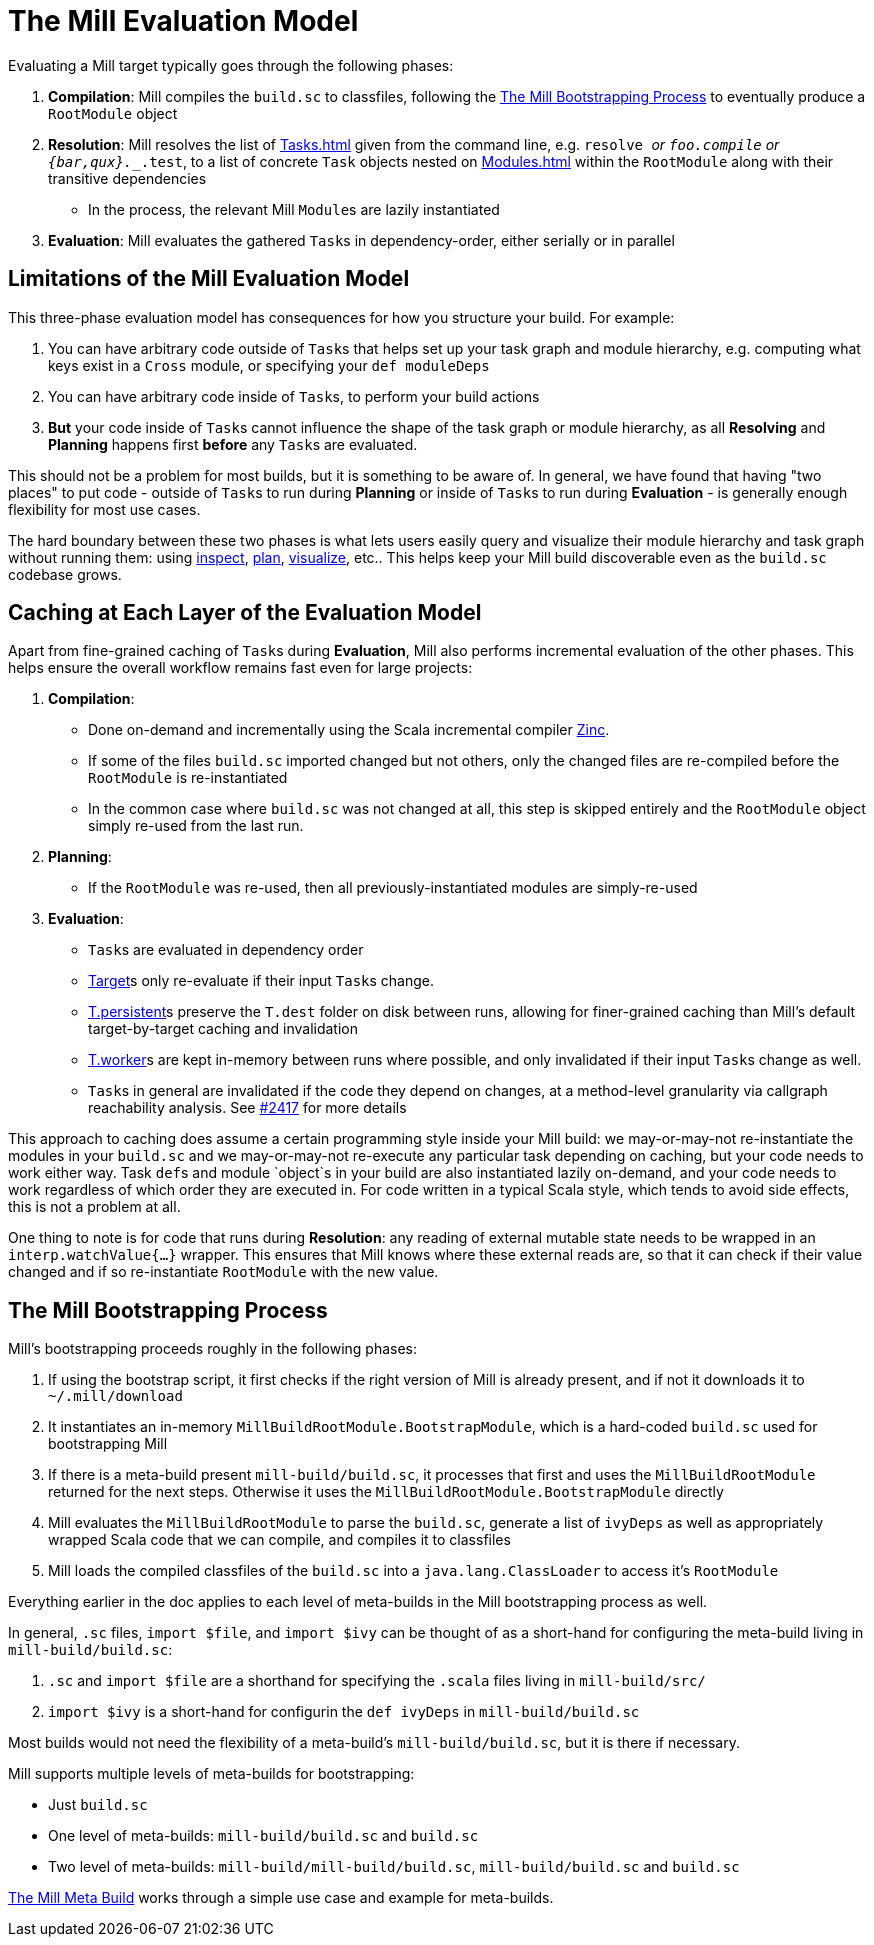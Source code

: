 = The Mill Evaluation Model

Evaluating a Mill target typically goes through the following phases:

1. *Compilation*: Mill compiles the `build.sc` to classfiles, following the
<<_the_mill_bootstrapping_process>> to eventually produce a `RootModule` object

2. *Resolution*: Mill resolves the list of xref:Tasks.adoc[] given from the command line,
   e.g. `resolve _` or `foo.compile` or `{bar,qux}.__.test`, to a list of
   concrete `Task` objects nested on xref:Modules.adoc[] within the `RootModule` along
   with their transitive dependencies

    * In the process, the relevant Mill ``Module``s  are lazily instantiated

3. *Evaluation*: Mill evaluates the gathered ``Task``s in dependency-order,
    either serially or in parallel

== Limitations of the Mill Evaluation Model

This three-phase evaluation model has consequences for how you structure your
build. For example:

1. You can have arbitrary code outside of ``Task``s that helps
   set up your task graph and module hierarchy, e.g. computing what keys exist
   in a `Cross` module, or specifying your `def moduleDeps`

2. You can have arbitrary code inside of ``Task``s, to perform your build
   actions

3. *But* your code inside of ``Task``s cannot influence the shape of the task
   graph or module hierarchy, as all *Resolving* and *Planning* happens first
   *before* any ``Task``s are evaluated.

This should not be a problem for most builds, but it is something to be aware
of. In general, we have found that having "two places" to put code - outside of
``Task``s to run during *Planning* or inside of ``Task``s to run during
*Evaluation* - is generally enough flexibility for most use cases.

The hard boundary between these two phases is what lets users easily query
and visualize their module hierarchy and task graph without running them: using
xref:Scala_Builtin_Commands.adoc#inspect[inspect], xref:Scala_Builtin_Commands.adoc#plan[plan],
xref:Scala_Builtin_Commands.adoc#_visualize[visualize], etc.. This helps keep your
Mill build discoverable even as the `build.sc` codebase grows.

== Caching at Each Layer of the Evaluation Model

Apart from fine-grained caching of ``Task``s during *Evaluation*, Mill also
performs incremental evaluation of the other phases. This helps ensure
the overall workflow remains fast even for large projects:

1. *Compilation*:

    * Done on-demand and incrementally using the Scala
      incremental compiler https://github.com/sbt/zinc[Zinc].

    * If some of the files `build.sc` imported changed but not others, only the
      changed files are re-compiled before the `RootModule` is re-instantiated

    * In the common case where `build.sc` was not changed at all, this step is
      skipped entirely and the `RootModule` object simply re-used from the last
      run.

2. *Planning*:

    * If the `RootModule` was re-used, then all
      previously-instantiated modules are simply-re-used

3. *Evaluation*:

    * ``Task``s are evaluated in dependency order

    * xref:Tasks.adoc#_targets[Target]s only re-evaluate if their input ``Task``s
     change.

    * xref:Tasks.adoc#_persistent_targets[T.persistent]s preserve the `T.dest` folder on disk between runs,
      allowing for finer-grained caching than Mill's default target-by-target
      caching and invalidation

    * xref:Tasks.adoc#_workers[T.worker]s are kept in-memory between runs where possible, and only
      invalidated if their input ``Task``s change as well.

    * ``Task``s in general are invalidated if the code they depend on changes,
      at a method-level granularity via callgraph reachability analysis. See
      https://github.com/com-lihaoyi/mill/pull/2417[#2417] for more details

This approach to caching does assume a certain programming style inside your
Mill build: we may-or-may-not re-instantiate the modules in your
`build.sc` and we may-or-may-not re-execute any particular task depending on caching,
but your code needs to work either way. Task ``def``s and module `object`s in your
build are also instantiated lazily on-demand, and your code needs to work regardless
of which order they are executed in. For code written in a typical Scala style,
which tends to avoid side effects, this is not a problem at all.

One thing to note is for code that runs during *Resolution*: any reading of
external mutable state needs to be wrapped in an `interp.watchValue{...}`
wrapper. This ensures that Mill knows where these external reads are, so that
it can check if their value changed and if so re-instantiate `RootModule` with
the new value.

== The Mill Bootstrapping Process

Mill's bootstrapping proceeds roughly in the following phases:

1. If using the bootstrap script, it first checks if the right version of Mill
is already present, and if not it downloads it to `~/.mill/download`

2. It instantiates an in-memory `MillBuildRootModule.BootstrapModule`,
which is a hard-coded `build.sc` used for bootstrapping Mill

3. If there is a meta-build present `mill-build/build.sc`, it processes that
first and uses the `MillBuildRootModule` returned for the next steps.
Otherwise it uses the `MillBuildRootModule.BootstrapModule` directly

4. Mill evaluates the `MillBuildRootModule` to parse the `build.sc`, generate
a list of `ivyDeps` as well as appropriately wrapped Scala code that we can
compile, and compiles it to classfiles

5. Mill loads the compiled classfiles of the `build.sc` into a
`java.lang.ClassLoader` to access it's `RootModule`

Everything earlier in the doc applies to each level of meta-builds in the
Mill bootstrapping process as well.

In general, `.sc` files, `import $file`, and `import $ivy` can be thought of as
a short-hand for configuring the meta-build living in `mill-build/build.sc`:

1. `.sc` and `import $file` are a shorthand for specifying the `.scala` files
   living in `mill-build/src/`

2. `import $ivy` is a short-hand for configurin the `def ivyDeps` in
   `mill-build/build.sc`

Most builds would not need the flexibility of a meta-build's
`mill-build/build.sc`, but it is there if necessary.

Mill supports multiple levels of meta-builds for bootstrapping:

- Just `build.sc`
- One level of meta-builds: `mill-build/build.sc` and `build.sc`
- Two level of meta-builds: `mill-build/mill-build/build.sc`,
  `mill-build/build.sc` and `build.sc`

xref:The_Mill_Meta_Build.adoc[The Mill Meta Build] works through a simple use case
and example for meta-builds.